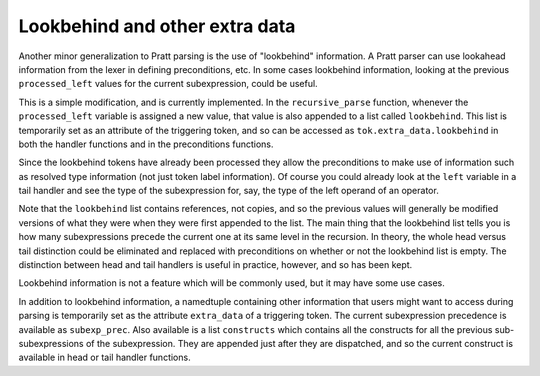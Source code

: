 
Lookbehind and other extra data
-------------------------------

Another minor generalization to Pratt parsing is the use of "lookbehind"
information.  A Pratt parser can use lookahead information from the lexer in
defining preconditions, etc.  In some cases lookbehind information, looking at
the previous ``processed_left`` values for the current subexpression, could be
useful.

This is a simple modification, and is currently implemented.  In the
``recursive_parse`` function, whenever the ``processed_left`` variable is
assigned a new value, that value is also appended to a list called
``lookbehind``.  This list is temporarily set as an attribute of the triggering
token, and so can be accessed as ``tok.extra_data.lookbehind`` in both the
handler functions and in the preconditions functions.

Since the lookbehind tokens have already been processed they allow the
preconditions to make use of information such as resolved type information (not
just token label information).  Of course you could already look at the
``left`` variable in a tail handler and see the type of the subexpression for,
say, the type of the left operand of an operator.

Note that the ``lookbehind`` list contains references, not copies, and so the
previous values will generally be modified versions of what they were when they
were first appended to the list.  The main thing that the lookbehind list tells
you is how many subexpressions precede the current one at its same level in the
recursion.  In theory, the whole head versus tail distinction could be
eliminated and replaced with preconditions on whether or not the lookbehind
list is empty.  The distinction between head and tail handlers is useful in
practice, however, and so has been kept.

Lookbehind information is not a feature which will be commonly used, but it may
have some use cases.

In addition to lookbehind information, a namedtuple containing other
information that users might want to access during parsing is temporarily set
as the attribute ``extra_data`` of a triggering token.  The current
subexpression precedence is available as ``subexp_prec``.  Also available is a
list ``constructs`` which contains all the constructs for all the previous
sub-subexpressions of the subexpression.  They are appended just after they are
dispatched, and so the current construct is available in head or tail handler
functions.

